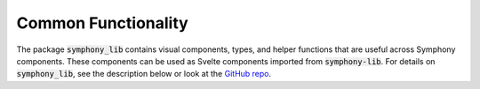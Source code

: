 .. For licensing see accompanying LICENSE file.
.. Copyright (C) 2023 Apple Inc. All Rights Reserved.

********************
Common Functionality
********************

The package :code:`symphony_lib` contains visual components, types, and helper functions that are useful across Symphony components.
These components can be used as Svelte components imported from :code:`symphony-lib`.
For details on :code:`symphony_lib`, see the description below or look at the `GitHub repo <https://github.com/apple/ml-symphony/tree/main/symphony_lib>`__.

.. raw:: html

    <iframe src="_static/storybook-static/index.html" height="600px" width="100%"></iframe>
